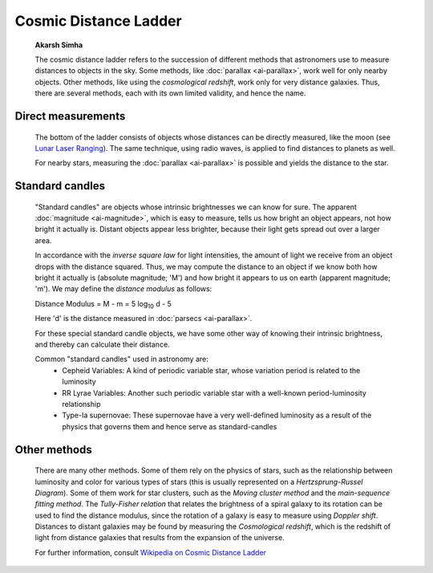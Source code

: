 ======================
Cosmic Distance Ladder
======================

         **Akarsh Simha**

         The cosmic distance ladder refers to the succession of
         different methods that astronomers use to measure distances to
         objects in the sky. Some methods, like
         :doc:`parallax  <ai-parallax>`, work well for only nearby
         objects. Other methods, like using the *cosmological redshift*,
         work only for very distance galaxies. Thus, there are several
         methods, each with its own limited validity, and hence the
         name.

.. _ai-cosmicdist-direct-measurements:

Direct measurements
====================

            The bottom of the ladder consists of objects whose distances
            can be directly measured, like the moon (see `Lunar Laser
            Ranging <https://en.wikipedia.org/wiki/Lunar_Laser_Ranging_experiment>`__).
            The same technique, using radio waves, is applied to find
            distances to planets as well.

            For nearby stars, measuring the
            :doc:`parallax  <ai-parallax>` is possible and yields the
            distance to the star.

.. _ai-cosmicdist-standard-candles:

Standard candles
=================

            "Standard candles" are objects whose intrinsic brightnesses
            we can know for sure. The apparent
            :doc:`magnitude  <ai-magnitude>`, which is easy to measure,
            tells us how bright an object appears, not how bright it
            actually is. Distant objects appear less brighter, because
            their light gets spread out over a larger area.

            In accordance with the *inverse square law* for light
            intensities, the amount of light we receive from an object
            drops with the distance squared. Thus, we may compute the
            distance to an object if we know both how bright it actually
            is (absolute magnitude; 'M') and how bright it appears to us
            on earth (apparent magnitude; 'm'). We may define the
            *distance modulus* as follows:

            Distance Modulus = M - m = 5 log\ :sub:`10` d - 5

            Here 'd' is the distance measured in
            :doc:`parsecs  <ai-parallax>`.

            For these special standard candle objects, we have some
            other way of knowing their intrinsic brightness, and thereby
            can calculate their distance.

            Common "standard candles" used in astronomy are:
               -  Cepheid Variables: A kind of periodic variable star,
                  whose variation period is related to the luminosity

               -  RR Lyrae Variables: Another such periodic variable
                  star with a well-known period-luminosity relationship

               -  Type-Ia supernovae: These supernovae have a very
                  well-defined luminosity as a result of the physics
                  that governs them and hence serve as standard-candles

.. _ai-cosmicdist-other-methods:

Other methods
==============

            There are many other methods. Some of them rely on the
            physics of stars, such as the relationship between
            luminosity and color for various types of stars (this is
            usually represented on a *Hertzsprung-Russel Diagram*). Some
            of them work for star clusters, such as the *Moving cluster
            method* and the *main-sequence fitting method*. The
            *Tully-Fisher relation* that relates the brightness of a
            spiral galaxy to its rotation can be used to find the
            distance modulus, since the rotation of a galaxy is easy to
            measure using *Doppler shift*. Distances to distant galaxies
            may be found by measuring the *Cosmological redshift*, which
            is the redshift of light from distance galaxies that results
            from the expansion of the universe.

            For further information, consult `Wikipedia on Cosmic
            Distance
            Ladder <https://en.wikipedia.org/wiki/Cosmic_distance_ladder>`__

